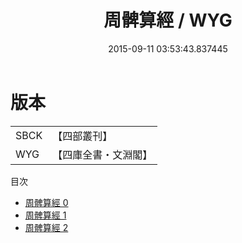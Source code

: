 #+TITLE: 周髀算經 / WYG

#+DATE: 2015-09-11 03:53:43.837445
* 版本
 |      SBCK|【四部叢刊】  |
 |       WYG|【四庫全書・文淵閣】|
目次
 - [[file:KR3f0001_000.txt][周髀算經 0]]
 - [[file:KR3f0001_001.txt][周髀算經 1]]
 - [[file:KR3f0001_002.txt][周髀算經 2]]
